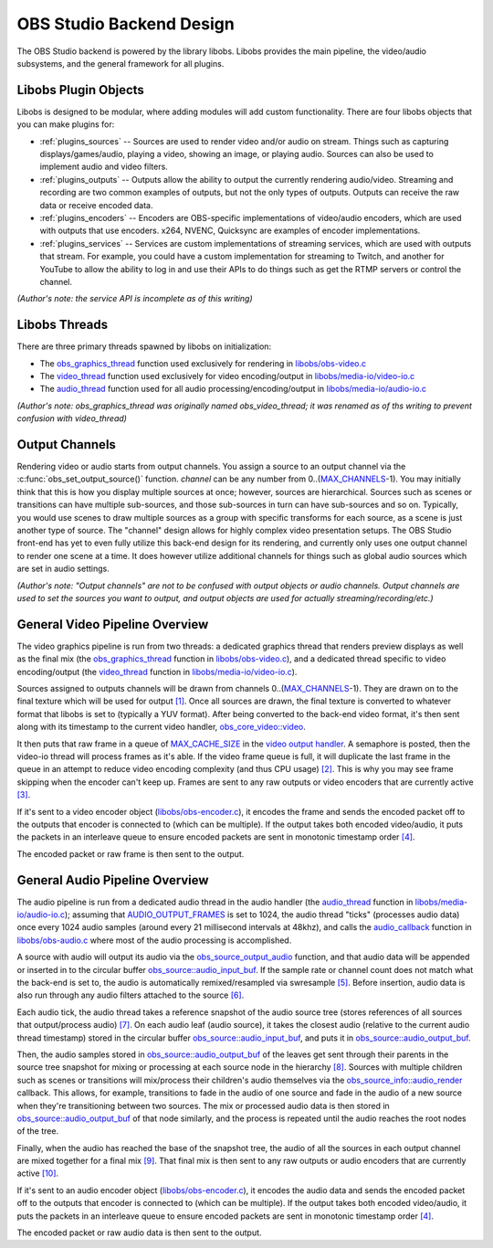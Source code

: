 OBS Studio Backend Design
=========================
The OBS Studio backend is powered by the library libobs.  Libobs
provides the main pipeline, the video/audio subsystems, and the general
framework for all plugins.

Libobs Plugin Objects
---------------------
Libobs is designed to be modular, where adding modules will add custom
functionality.  There are four libobs objects that you can make plugins
for:

- :ref:`plugins_sources` -- Sources are used to render video and/or
  audio on stream.  Things such as capturing displays/games/audio,
  playing a video, showing an image, or playing audio.  Sources can also
  be used to implement audio and video filters.

- :ref:`plugins_outputs` -- Outputs allow the ability to output the
  currently rendering audio/video.  Streaming and recording are two
  common examples of outputs, but not the only types of outputs.
  Outputs can receive the raw data or receive encoded data.

- :ref:`plugins_encoders` -- Encoders are OBS-specific implementations
  of video/audio encoders, which are used with outputs that use
  encoders.  x264, NVENC, Quicksync are examples of encoder
  implementations.

- :ref:`plugins_services` -- Services are custom implementations of
  streaming services, which are used with outputs that stream.  For
  example, you could have a custom implementation for streaming to
  Twitch, and another for YouTube to allow the ability to log in and use
  their APIs to do things such as get the RTMP servers or control the
  channel.
  
*(Author's note: the service API is incomplete as of this writing)*

Libobs Threads
--------------
There are three primary threads spawned by libobs on initialization:

- The obs_graphics_thread_ function used exclusively for rendering in
  `libobs/obs-video.c`_

- The video_thread_ function used exclusively for video encoding/output
  in `libobs/media-io/video-io.c`_

- The audio_thread_ function used for all audio
  processing/encoding/output in `libobs/media-io/audio-io.c`_

*(Author's note: obs_graphics_thread was originally named
obs_video_thread; it was renamed as of ths writing to prevent confusion
with video_thread)*

.. _output_channels:

Output Channels
---------------
Rendering video or audio starts from output channels.  You assign a
source to an output channel via the :c:func:`obs_set_output_source()`
function.  *channel* can be any number from 0..(MAX_CHANNELS_-1).  You
may initially think that this is how you display multiple sources at
once; however, sources are hierarchical.  Sources such as scenes or
transitions can have multiple sub-sources, and those sub-sources in turn
can have sub-sources and so on.  Typically, you would use scenes to draw
multiple sources as a group with specific transforms for each source, as
a scene is just another type of source.  The "channel" design allows for
highly complex video presentation setups.  The OBS Studio front-end has
yet to even fully utilize this back-end design for its rendering, and
currently only uses one output channel to render one scene at a time.
It does however utilize additional channels for things such as global
audio sources which are set in audio settings.

*(Author's note: "Output channels" are not to be confused with output
objects or audio channels.  Output channels are used to set the sources
you want to output, and output objects are used for actually
streaming/recording/etc.)*

General Video Pipeline Overview
-------------------------------
The video graphics pipeline is run from two threads: a dedicated
graphics thread that renders preview displays as well as the final mix
(the obs_graphics_thread_ function in `libobs/obs-video.c`_), and a
dedicated thread specific to video encoding/output (the video_thread_
function in `libobs/media-io/video-io.c`_).

Sources assigned to outputs channels will be drawn from channels
0..(MAX_CHANNELS_-1).  They are drawn on to the final texture which will
be used for output `[1]`_.  Once all sources are drawn, the final
texture is converted to whatever format that libobs is set to (typically
a YUV format).  After being converted to the back-end video format, it's
then sent along with its timestamp to the current video handler,
`obs_core_video::video`_.

It then puts that raw frame in a queue of MAX_CACHE_SIZE_ in the `video
output handler`_.  A semaphore is posted, then the video-io thread will
process frames as it's able.  If the video frame queue is full, it will
duplicate the last frame in the queue in an attempt to reduce video
encoding complexity (and thus CPU usage) `[2]`_.  This is why you may
see frame skipping when the encoder can't keep up.  Frames are sent to
any raw outputs or video encoders that are currently active `[3]`_.

If it's sent to a video encoder object (`libobs/obs-encoder.c`_), it
encodes the frame and sends the encoded packet off to the outputs that
encoder is connected to (which can be multiple).  If the output takes
both encoded video/audio, it puts the packets in an interleave queue to
ensure encoded packets are sent in monotonic timestamp order `[4]`_.

The encoded packet or raw frame is then sent to the output.

General Audio Pipeline Overview
-------------------------------
The audio pipeline is run from a dedicated audio thread in the audio
handler (the `audio_thread`_ function in `libobs/media-io/audio-io.c`_);
assuming that AUDIO_OUTPUT_FRAMES_ is set to 1024, the audio thread
"ticks" (processes audio data) once every 1024 audio samples (around
every 21 millisecond intervals at 48khz), and calls the audio_callback_
function in `libobs/obs-audio.c`_ where most of the audio processing is
accomplished.

A source with audio will output its audio via the
obs_source_output_audio_ function, and that audio data will be appended
or inserted in to the circular buffer `obs_source::audio_input_buf`_.
If the sample rate or channel count does not match what the back-end is
set to, the audio is automatically remixed/resampled via swresample
`[5]`_.  Before insertion, audio data is also run through any audio
filters attached to the source `[6]`_.

Each audio tick, the audio thread takes a reference snapshot of the
audio source tree (stores references of all sources that output/process
audio) `[7]`_.  On each audio leaf (audio source), it takes the closest
audio (relative to the current audio thread timestamp) stored in the
circular buffer `obs_source::audio_input_buf`_, and puts it in
`obs_source::audio_output_buf`_.

Then, the audio samples stored in `obs_source::audio_output_buf`_ of the
leaves get sent through their parents in the source tree snapshot for
mixing or processing at each source node in the hierarchy `[8]`_.
Sources with multiple children such as scenes or transitions will
mix/process their children's audio themselves via the
`obs_source_info::audio_render`_ callback.  This allows, for example,
transitions to fade in the audio of one source and fade in the audio of
a new source when they're transitioning between two sources.  The mix or
processed audio data is then stored in `obs_source::audio_output_buf`_
of that node similarly, and the process is repeated until the audio
reaches the root nodes of the tree.

Finally, when the audio has reached the base of the snapshot tree, the
audio of all the sources in each output channel are mixed together for a
final mix `[9]`_.  That final mix is then sent to any raw outputs or
audio encoders that are currently active `[10]`_.

If it's sent to an audio encoder object (`libobs/obs-encoder.c`_), it
encodes the audio data and sends the encoded packet off to the outputs
that encoder is connected to (which can be multiple).  If the output
takes both encoded video/audio, it puts the packets in an interleave
queue to ensure encoded packets are sent in monotonic timestamp order
`[4]`_.

The encoded packet or raw audio data is then sent to the output.

.. _obs_graphics_thread: https://github.com/jp9000/obs-studio/blob/2c58185af3c85f4e594a4c067c9dfe5fa4b5b0a9/libobs/obs-video.c#L588-L651
.. _libobs/obs-audio.c: https://github.com/jp9000/obs-studio/blob/master/libobs/obs-audio.c
.. _libobs/obs-video.c: https://github.com/jp9000/obs-studio/blob/master/libobs/obs-video.c
.. _video_thread: https://github.com/jp9000/obs-studio/blob/2c58185af3c85f4e594a4c067c9dfe5fa4b5b0a9/libobs/media-io/video-io.c#L169-L195
.. _libobs/media-io/video-io.c: https://github.com/jp9000/obs-studio/blob/master/libobs/media-io/video-io.c
.. _video output handler: https://github.com/jp9000/obs-studio/blob/master/libobs/media-io/video-io.c
.. _audio_thread: https://github.com/jp9000/obs-studio/blob/2c58185af3c85f4e594a4c067c9dfe5fa4b5b0a9/libobs/media-io/audio-io.c#L241-L282
.. _libobs/media-io/audio-io.c: https://github.com/jp9000/obs-studio/blob/master/libobs/media-io/audio-io.c
.. _MAX_CHANNELS: https://github.com/jp9000/obs-studio/blob/2c58185af3c85f4e594a4c067c9dfe5fa4b5b0a9/libobs/obs-defs.h#L20-L21
.. _[1]: https://github.com/jp9000/obs-studio/blob/2c58185af3c85f4e594a4c067c9dfe5fa4b5b0a9/libobs/obs-video.c#L99-L129
.. _obs_core_video::video: https://github.com/jp9000/obs-studio/blob/2c58185af3c85f4e594a4c067c9dfe5fa4b5b0a9/libobs/obs-internal.h#L250
.. _MAX_CACHE_SIZE: https://github.com/jp9000/obs-studio/blob/2c58185af3c85f4e594a4c067c9dfe5fa4b5b0a9/libobs/media-io/video-io.c#L34
.. _[2]: https://github.com/jp9000/obs-studio/blob/2c58185af3c85f4e594a4c067c9dfe5fa4b5b0a9/libobs/media-io/video-io.c#L431-L434
.. _[3]: https://github.com/jp9000/obs-studio/blob/2c58185af3c85f4e594a4c067c9dfe5fa4b5b0a9/libobs/media-io/video-io.c#L115-L167
.. _libobs/obs-encoder.c: https://github.com/jp9000/obs-studio/blob/master/libobs/obs-encoder.c
.. _[4]: https://github.com/jp9000/obs-studio/blob/2c58185af3c85f4e594a4c067c9dfe5fa4b5b0a9/libobs/obs-output.c#L1382-L1439
.. _AUDIO_OUTPUT_FRAMES: https://github.com/jp9000/obs-studio/blob/2c58185af3c85f4e594a4c067c9dfe5fa4b5b0a9/libobs/media-io/audio-io.h#L30
.. _audio_callback: https://github.com/jp9000/obs-studio/blob/2c58185af3c85f4e594a4c067c9dfe5fa4b5b0a9/libobs/obs-audio.c#L367-L485
.. _obs_source_output_audio: https://github.com/jp9000/obs-studio/blob/2c58185af3c85f4e594a4c067c9dfe5fa4b5b0a9/libobs/obs-source.c#L2578-L2608
.. _obs_source::audio_input_buf: https://github.com/jp9000/obs-studio/blob/2c58185af3c85f4e594a4c067c9dfe5fa4b5b0a9/libobs/obs-source.c#L1280-L1283
.. _[5]: https://github.com/jp9000/obs-studio/blob/2c58185af3c85f4e594a4c067c9dfe5fa4b5b0a9/libobs/obs-source.c#L2561-L2563
.. _[6]: https://github.com/jp9000/obs-studio/blob/2c58185af3c85f4e594a4c067c9dfe5fa4b5b0a9/libobs/obs-source.c#L2591
.. _[7]: https://github.com/jp9000/obs-studio/blob/2c58185af3c85f4e594a4c067c9dfe5fa4b5b0a9/libobs/obs-audio.c#L393-L415
.. _obs_source::audio_output_buf: https://github.com/jp9000/obs-studio/blob/2c58185af3c85f4e594a4c067c9dfe5fa4b5b0a9/libobs/obs-internal.h#L580
.. _[8]: https://github.com/jp9000/obs-studio/blob/2c58185af3c85f4e594a4c067c9dfe5fa4b5b0a9/libobs/obs-audio.c#L417-L423
.. _obs_source_info::audio_render: https://github.com/jp9000/obs-studio/blob/2c58185af3c85f4e594a4c067c9dfe5fa4b5b0a9/libobs/obs-source.h#L410-L412
.. _[9]: https://github.com/jp9000/obs-studio/blob/2c58185af3c85f4e594a4c067c9dfe5fa4b5b0a9/libobs/obs-audio.c#L436-L453
.. _[10]: https://github.com/jp9000/obs-studio/blob/2c58185af3c85f4e594a4c067c9dfe5fa4b5b0a9/libobs/media-io/audio-io.c#L144-L165

